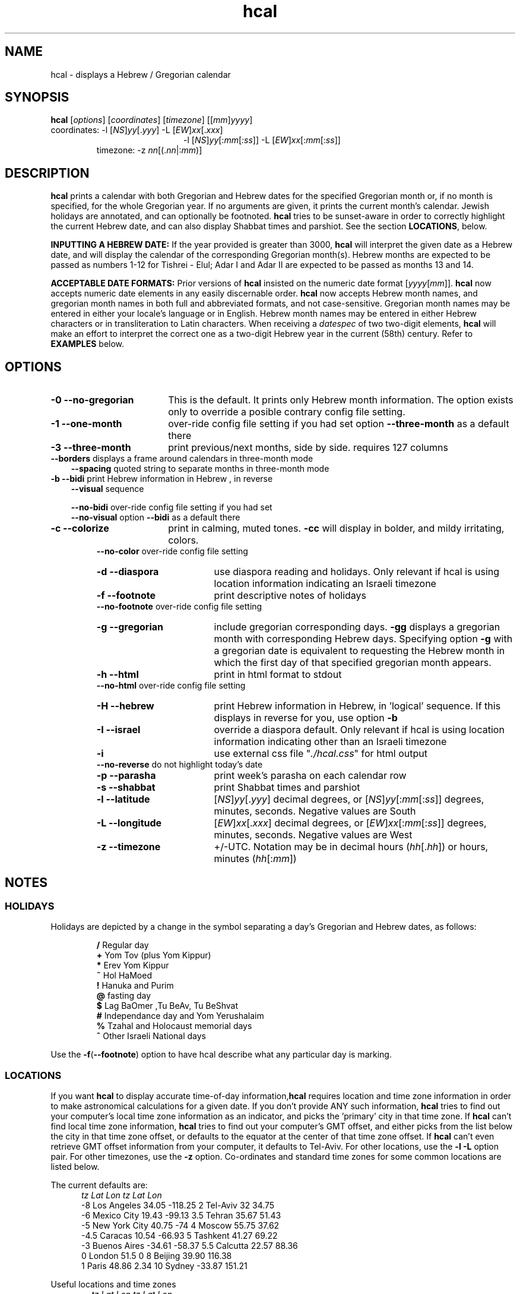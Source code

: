 .\"                                      Hey, vim: ft=nroff
.\" .UC 4
.\" First parameter, NAME, should be all caps
.\" Second parameter, SECTION, should be 1-8, maybe w/ subsection
.\" other parameters are allowed: see man(7), man(1)
.TH "hcal" "1" "2012-01-01" "Linux" "libhdate"
.\" Please adjust this date whenever revising the manpage.
.\"
.\" Some roff macros, for reference:
.\" .nh        disable hyphenation
.\" .hy        enable hyphenation
.\" .ad l      left justify
.\" .ad b      justify to both left and right margins
.\" .nf        disable filling
.\" .fi        enable filling
.\" .br        insert line break
.\" .sp <n>    insert n+1 empty lines
.\" for manpage-specific macros, see man(7). Also refer to groff(7).
.SH "NAME"
hcal \- displays a Hebrew / Gregorian calendar
.PP 
.SH "SYNOPSIS"
.B hcal
.RI [ options "] [" coordinates "] [" timezone "] [[" mm ] yyyy ]
.TP
.RI "coordinates: -l ["NS ] yy [. yyy "] -L [" EW ] xx [. xxx ]
.RE
.RS 20
.RI "-l ["NS ] yy [: mm [ :ss "]] -L ["EW ] xx [: mm [: ss ]]
.RE
.RS 7
.RI "timezone:    -z " nn "[(."nn |: mm ")]"
.PP
.SH "DESCRIPTION"
\fBhcal\fP prints a calendar with both Gregorian and Hebrew dates for the specified Gregorian month or, if no month is specified, for the whole Gregorian year. If no arguments are given, it prints the current month's calendar. Jewish holidays are annotated, and can
optionally be footnoted. \fBhcal\fP tries to be sunset-aware in order to correctly highlight the current Hebrew date, and can also display Shabbat times and parshiot. See the section \fBLOCATIONS\fP, below.
.PP
.B INPUTTING A HEBREW DATE:
If the year provided is greater than 3000, \fBhcal\fP will interpret the given date as a Hebrew date, and will display the calendar of the corresponding Gregorian month(s). Hebrew months are expected to be passed as numbers 1-12 for Tishrei - Elul; Adar I and Adar II are expected to be passed as months 13 and 14.
.PP
.B ACCEPTABLE DATE FORMATS:
Prior versions of \fBhcal\fP insisted on the numeric date format
.RI [ yyyy [ mm ]].
\fBhcal\fP now accepts numeric date elements in any easily discernable order. \fBhcal\fP now accepts Hebrew month names, and gregorian month names in both full and abbreviated formats, and not case-sensitive. Gregorian month names may be entered in either your locale's language or in English. Hebrew month names may be entered in either Hebrew characters or in transliteration to Latin characters. When receiving a \fIdatespec\fP of two two-digit elements, \fBhcal\fP will make an effort to interpret the correct one as a two-digit Hebrew year in the current (58th) century. Refer to \fBEXAMPLES\fP below.
.PP 
.SH "OPTIONS"
.TP 18
.B  -0 --no-gregorian
This is the default. It prints only Hebrew month information. The option exists only to override a posible contrary config file setting.
.TP
.B \-1 --one-month
over-ride config file setting if you had set option \fB--three-month\fP as a default there
.TP
.B \-3 --three-month
print previous/next months, side by side. requires 127 columns
.TP 3
.BR "   --borders" "      displays a frame around calendars in three-month mode"
.br
.BR --spacing "      quoted string to separate months in three-month mode"
.TP
.BR "-b --bidi" "         print Hebrew information in Hebrew , in reverse"
.BR --visual "       sequence"

.BR --no-bidi "      over-ride config file setting if you had set"
.br
.BR --no-visual "    option " --bidi " as a default there"
.TP 18
.B \-c --colorize
print in calming, muted tones.
.B -cc
will display in bolder, and mildy irritating, colors.
.RE
.RS 7
.BR "   --no-color" "     over-ride config file setting"
.TP 18
.B \-d --diaspora
use diaspora reading and holidays. Only relevant if hcal is using location information indicating an Israeli timezone
.TP
.B \-f --footnote
print descriptive notes of holidays
.RE
.RS 7
.BR "   --no-footnote" "  over-ride config file setting"
.TP 18
.B \-g --gregorian
include gregorian corresponding days. \fB-gg\fP displays a gregorian month with corresponding Hebrew days. Specifying option \fB-g\fP
with a gregorian date is equivalent to requesting the Hebrew month in which the first day of that specified gregorian month appears.
.TP
.B \-h --html
print in html format to stdout
.RE
.RS 7
.BR "   --no-html" "      over-ride config file setting"
.TP 18
.B \-H --hebrew
print Hebrew information in Hebrew, in 'logical' sequence. If this displays in reverse for you, use option \fB-b\fP
.TP
.B \-I --israel
override a diaspora default. Only relevant if hcal is using location information indicating other than an Israeli timezone
.TP
.B \-i    
use external css file "\fI./hcal.css\fP" for html output
.TP
.BR "   --no-reverse" "   do not highlight today's date"
.TP
.B \-p --parasha
print week's parasha on each calendar row
.TP
.B \-s --shabbat
print Shabbat times and parshiot
.TP
.B \-l --latitude
.RI [ NS ] yy [. yyy "] decimal degrees, or [" NS ] yy [: mm [: ss "]] degrees, minutes, seconds. Negative values are South"
.TP
.B \-L --longitude
.RI [ EW ] xx [. xxx "] decimal degrees, or [" EW ] xx [: mm [: ss "]] degrees, minutes, seconds. Negative values are West"
.TP
.B \-z --timezone
\+/-UTC. Notation may  be in decimal hours
.RI ( hh [. hh "]) or hours, minutes (" hh [: mm ])
.SH NOTES
.SS "HOLIDAYS"
.PP
Holidays are depicted by a change in the symbol separating a day's
Gregorian and Hebrew dates, as follows:
.P
.RS
.BR / "  Regular day"
.RE
.RS
.BR + "  Yom Tov (plus Yom Kippur)"
.RE
.RS
.BR * "  Erev Yom Kippur"
.RE
.RS
.BR ~ "  Hol HaMoed"
.RE
.RS
.BR ! "  Hanuka and Purim"
.RE
.RS
.BR @ "  fasting day"
.RE
.RS
.BR $ "  Lag BaOmer ,Tu BeAv, Tu BeShvat"
.RE
.RS
.BR # "  Independance day and Yom Yerushalaim"
.RE
.RS
.BR % "  Tzahal and Holocaust memorial days"
.RE
.RS
.BR ^ "  Other Israeli National days"
.RE
.P
Use the
.BR -f ( --footnote ") option to have hcal describe what any particular day is marking."
.SS LOCATIONS 
If you want \fBhcal\fP to display accurate time-of-day information,\fBhcal\fP requires location and time zone information in order to make astronomical calculations for a given date. If you don't provide ANY such information, \fBhcal\fP tries to find out your computer's local time zone information as an indicator, and picks the 'primary' city in that time zone. If \fBhcal\fP can't find local time zone information, \fBhcal\fP tries to find out your computer's GMT offset, and either picks from the list below the city in that time zone offset, or defaults to the equator at the center of that time zone offset. If \fBhcal\fP can't even retrieve GMT offset information from your computer, it defaults to Tel-Aviv. For other locations, use the \fB-l -L\fP option pair. For other timezones, use the \fB-z\fP option. Co-ordinates and standard time zones for some common locations are listed below.
.PP
The current defaults are:
.RS 5
.I "tz                 Lat    Lon      tz              Lat     Lon"
.RE
.RS 5
-8   Los Angeles   34.05 -118.25    2    Tel-Aviv  32      34.75
.RE
.RS 5
-6   Mexico City   19.43  -99.13    3.5  Tehran    35.67   51.43
.RE
.RS 5
-5   New York City 40.75  -74       4    Moscow    55.75   37.62
.RE
.RS 5
-4.5 Caracas       10.54  -66.93    5    Tashkent  41.27   69.22
.RE
.RS 5
-3   Buenos Aires -34.61  -58.37    5.5  Calcutta  22.57   88.36
.RE
.RS 5
 0   London        51.5     0       8    Beijing   39.90  116.38
.RE
.RS 5
 1   Paris         48.86    2.34   10    Sydney   -33.87  151.21
.RE
.PP
Useful locations and time zones
.RS 6
.I "tz                 Lat    Lon      tz              Lat     Lon"
.RE
.RS 6
2   Jerusalem     31.78   35.22    8   Hong Kong  22.26  114.15
.RE
.RS 6
2   Haifa         32.82   34.99   -6   Chicago    41.84  -87.67
.RE
.RS 6
2   Beer Sheva    31.25   34.80   -3   Sao Paolo -23.52  -46.63
.RE  
.RS 6
2   Ashdod        31.80   34.64   -5   Toronto    43.75  -79.38
.RS 6
.RE
2   Tiberias      40.89   35.84    1   Antwerpen  51.22    4.42
.RS 6
.RE
2   Eilat         29.56   34.95    3.5 Tehran     35.67   51.42
.SH FILES
The config files and their parent folder will be automatically created. Each file includes its own documentation, in-line. Should you ever wish to restore a config file to its original text, rename or delete your current one; \fBhcal\fP will create a replacement automatically on its next invocation. Both \fBhdate\fP and \fBhcal\fP make use of identically formatted \fIcustom_days\fP files, so you may freely copy that file from one config folder to the other, or use a symbolic link so both programs will always use the same \fIcustom_days\fP information.

.RS 5
.RI ${ XDG_CONFIG_HOME } /hcal/hcalrc

.RI ${ XDG_CONFIG_HOME } /hcal/custom_days
.P
.RE
If ${\fIXDG_CONFIG_HOME\fP} is undefined:

.RS 5
.I ~/.config/hcal/hcalrc

.I ~/.config/hcal/custom_days
.SH "BUGS"
.TP 10
.B Accuracy
The accuracy of the astronomically-derived data will suffer from not accounting for environmental conditions such as elevation, horizon, temperature and air pressure.
.RE
.TP 10
.B Timezones
The timezone support is currenlty primitive and lacks support for daylight savings time transitions.
.RE
.TP 10
.B Historical
The software does not yet account for the phenomenon and complications of the "Gregorian transition" from the prior, Julian calendar, which effectively caused an instantaneous 'loss' of two weeks for all gentiles affected. Countries (eg. Poland, Spain and Italy) began adopting the Gregorian calendar on 8 Tishrei 5343 (4 October 1582 CE), although many did not transition until the 56th century (1752 CE, eg. UK colonies, Sweden). Russia did not adopt the Gregorian calendar until 5678 (1918 CE) and Turkey did not until 5687 (December, 1926 CE). Many other countries made the transition on other dates. Keep in mind that Russia invaded part of Poland, undoing, for the interim, the Gregorian transition for (only) that part of Poland; Also important to remember in this regard is that Eretz Ysroel was part of the Turkish Ottoman empire until the British mandate (5677 (1917 CE)). Until all this is accounted for adequately by this application, refer to '\fBncal -p\fP' for a basic table of country transitions. However, keep in mind that European borders underwent many changes during the 426 years in question, so the accuracy of your data will depend on accurate knowledge of whether any particular date at any specific location was Julian or Gregorian.
.SH "EXAMPLES"
.TP 3
1. Display a 2012ce year's calendar, three-months wide, in color.
.RS 6
.B       hcal -3c 2012
.RE
.HP 3
2. Display the current month's calendar, with Shabbat times, parshiot, footnoted holiday identification, with Hebrew information in Hebrew, and all in "calming", "muted" color-tones.
.RS 6
.B       hcal -csfH
.SH "SEE ALSO"
.BR mlterm "(1), " hdate "(1) ," hebcal "(1), " date "(1), " ncal "(1), " cal "(1), " remind (1)
.SH "AUTHORS"
.RS 0
Boruch Baum 2011-2012, Yaacov Zamir 2005-2010.
.PP
project home page: http://libhdate.sourceforge.net
.PP
\fBhcal\fP and \fBhdate\fP are part of the package \fBlibhdate\fP, a small C/C++ library for Hebrew dates, holidays, and reading
sequences (parashiot). It uses the source code from Amos Shapir's "hdate" package, as fixed and patched by Nadav Har'El. The Torah
reading sequence tables were contributed by Zvi Har'El.